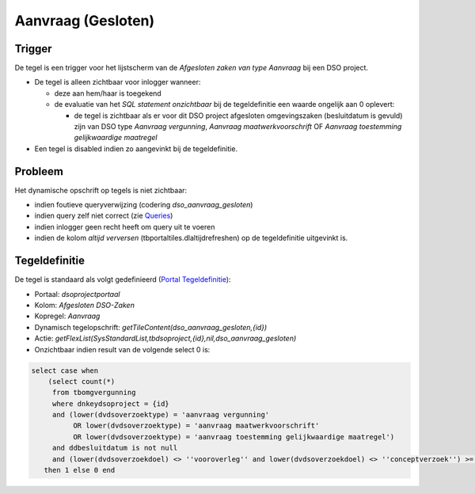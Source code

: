 Aanvraag (Gesloten)
===================

Trigger
-------

De tegel is een trigger voor het lijstscherm van de *Afgesloten zaken
van type Aanvraag* bij een DSO project.

-  De tegel is alleen zichtbaar voor inlogger wanneer:

   -  deze aan hem/haar is toegekend
   -  de evaluatie van het *SQL statement onzichtbaar* bij de
      tegeldefinitie een waarde ongelijk aan 0 oplevert:

      -  de tegel is zichtbaar als er voor dit DSO project afgesloten
         omgevingszaken (besluitdatum is gevuld) zijn van DSO type
         *Aanvraag vergunning*, *Aanvraag maatwerkvoorschrift* OF
         *Aanvraag toestemming gelijkwaardige maatregel*

-  Een tegel is disabled indien zo aangevinkt bij de tegeldefinitie.

Probleem
--------

Het dynamische opschrift op tegels is niet zichtbaar:

-  indien foutieve queryverwijzing (codering *dso_aanvraag_gesloten*)
-  indien query zelf niet correct (zie
   `Queries </docs/instellen_inrichten/queries.md>`__)
-  indien inlogger geen recht heeft om query uit te voeren
-  indien de kolom *altijd verversen* (tbportaltiles.dlaltijdrefreshen)
   op de tegeldefinitie uitgevinkt is.

Tegeldefinitie
--------------

De tegel is standaard als volgt gedefinieerd (`Portal
Tegeldefinitie </docs/instellen_inrichten/portaldefinitie/portal_tegel.md>`__):

-  Portaal: *dsoprojectportaal*
-  Kolom: *Afgesloten DSO-Zaken*
-  Kopregel: *Aanvraag*
-  Dynamisch tegelopschrift:
   *getTileContent(dso_aanvraag_gesloten,{id})*
-  Actie:
   *getFlexList(SysStandardList,tbdsoproject,{id},nil,dso_aanvraag_gesloten)*
-  Onzichtbaar indien result van de volgende select 0 is:

.. code:: sql

   select case when 
       (select count(*) 
        from tbomgvergunning 
        where dnkeydsoproject = {id} 
        and (lower(dvdsoverzoektype) = 'aanvraag vergunning' 
             OR lower(dvdsoverzoektype) = 'aanvraag maatwerkvoorschrift' 
             OR lower(dvdsoverzoektype) = 'aanvraag toestemming gelijkwaardige maatregel') 
        and ddbesluitdatum is not null 
        and (lower(dvdsoverzoekdoel) <> ''vooroverleg'' and lower(dvdsoverzoekdoel) <> ''conceptverzoek'') >= 1 
      then 1 else 0 end
